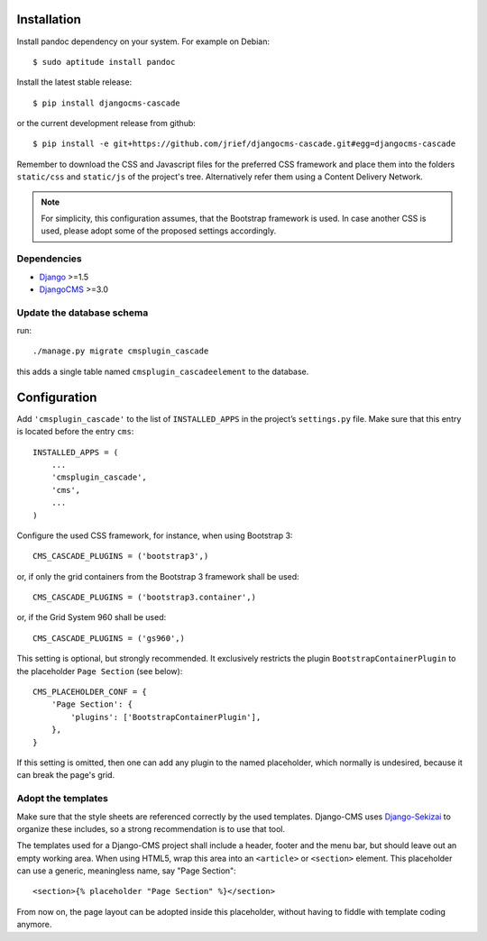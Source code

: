 .. _installation_and_configuration:

Installation
============

Install pandoc dependency on your system. For example on Debian::

	$ sudo aptitude install pandoc

Install the latest stable release::

	$ pip install djangocms-cascade

or the current development release from github::

	$ pip install -e git+https://github.com/jrief/djangocms-cascade.git#egg=djangocms-cascade

Remember to download the CSS and Javascript files for the preferred CSS framework and place them
into the folders ``static/css`` and ``static/js`` of the project's tree. Alternatively refer them
using a Content Delivery Network.

.. note:: For simplicity, this configuration assumes, that the Bootstrap framework is used. In case
          another CSS is used, please adopt some of the proposed settings accordingly.

Dependencies
------------
* Django_ >=1.5
* DjangoCMS_ >=3.0

Update the database schema
--------------------------
run::

  ./manage.py migrate cmsplugin_cascade

this adds a single table named ``cmsplugin_cascadeelement`` to the database.

Configuration
=============
Add ``'cmsplugin_cascade'`` to the list of ``INSTALLED_APPS`` in the project’s ``settings.py``
file. Make sure that this entry is located before the entry ``cms``::

	INSTALLED_APPS = (
	    ...
	    'cmsplugin_cascade',
	    'cms',
	    ...
	)

Configure the used CSS framework, for instance, when using Bootstrap 3::

	CMS_CASCADE_PLUGINS = ('bootstrap3',)

or, if only the grid containers from the Bootstrap 3 framework shall be used::

	CMS_CASCADE_PLUGINS = ('bootstrap3.container',)

or, if the Grid System 960 shall be used::

	CMS_CASCADE_PLUGINS = ('gs960',)

This setting is optional, but strongly recommended. It exclusively restricts the plugin
``BootstrapContainerPlugin`` to the placeholder ``Page Section`` (see below)::

	CMS_PLACEHOLDER_CONF = {
	    'Page Section': {
	        'plugins': ['BootstrapContainerPlugin'],
	    },
	}

If this setting is omitted, then one can add any plugin to the named placeholder, which normally is
undesired, because it can break the page's grid.

Adopt the templates
-------------------
Make sure that the style sheets are referenced correctly by the used templates. Django-CMS uses 
Django-Sekizai_ to organize these includes, so a strong recommendation is to use that tool.

The templates used for a Django-CMS project shall include a header, footer and the menu bar, but
should leave out an empty working area. When using HTML5, wrap this area into an ``<article>`` or
``<section>`` element. This placeholder can use a generic, meaningless name, say "Page Section"::

	<section>{% placeholder "Page Section" %}</section>

From now on, the page layout can be adopted inside this placeholder, without having to fiddle with
template coding anymore.

.. _github: https://github.com/jrief/djangocms-cascade
.. _Django: http://djangoproject.com/
.. _DjangoCMS: https://www.django-cms.org/
.. _Django-Sekizai: http://django-sekizai.readthedocs.org/en/latest/
.. _pip: http://pypi.python.org/pypi/pip
.. _Django-Sekizai: http://django-sekizai.readthedocs.org/en/latest/
